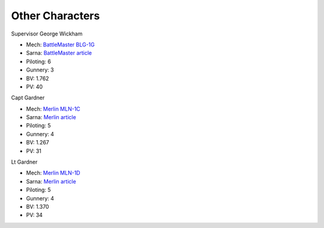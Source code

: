 Other Characters
------------------------------------

Supervisor George Wickham

.. image:: ../img/BattleMaster.webp
  :width: 45%
  :alt: BattleMaster BattleMech
  :align: center

* Mech: `BattleMaster BLG-1G <http://masterunitlist.info/Unit/Details/283/battlemaster-blr-1g>`_
* Sarna: `BattleMaster article <https://www.sarna.net/wiki/BattleMaster>`_
* Piloting: 6
* Gunnery: 3
* BV: 1.762
* PV: 40

Capt Gardner

.. image:: ../img/Merlin.webp
  :width: 45%
  :alt: Merlin BattleMech
  :align: center

* Mech: `Merlin MLN-1C <http://masterunitlist.info/Unit/Details/2180/merlin-mln-1c>`_
* Sarna: `Merlin article <https://www.sarna.net/wiki/Merlin_(BattleMech)>`_
* Piloting: 5
* Gunnery: 4
* BV: 1.267
* PV: 31

Lt Gardner

.. image:: ../img/Merlin.webp
  :width: 45%
  :alt: Merlin BattleMech
  :align: center

* Mech: `Merlin MLN-1D <http://masterunitlist.info/Unit/Details/9316/merlin-mln-1d>`_
* Sarna: `Merlin article <https://www.sarna.net/wiki/Merlin_(BattleMech)>`_
* Piloting: 5
* Gunnery: 4
* BV: 1.370
* PV: 34

